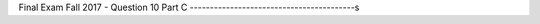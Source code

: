 .. _Final_Exam_W15/q_10_C:

Final Exam Fall 2017 - Question 10 Part C
-----------------------------------------s


.. mchoice:: Final_Exam_W15_q_10_C
   :answer_a: 3
   :answer_b: 1
   :answer_c: 5
   :answer_d: There is an error
   :answer_e: None
   :feedback_a: Incorrect!
   :feedback_b: Incorrect!
   :feedback_c: Correct!
   :feedback_d: Incorrect!
   :feedback_e: Incorrect!
   :correct: c
   :practice: T
   :topics: Final_Exam_W15/q_10_C

   What is the **value** of `len(z[0])` when the code below is run?

   .. sourcecode:: python

      x = "THE TEAM" * 3
      y = { "name": "Bo", "message": x }
      z = ["first", 2, "third"]